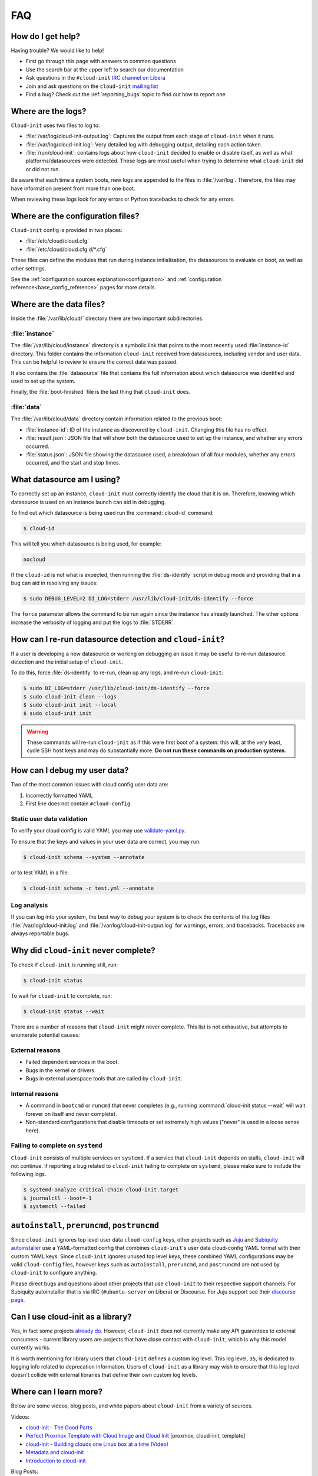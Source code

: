 .. _faq:

FAQ
***

How do I get help?
==================

Having trouble? We would like to help!

- First go through this page with answers to common questions
- Use the search bar at the upper left to search our documentation
- Ask questions in the ``#cloud-init`` `IRC channel on Libera`_
- Join and ask questions on the ``cloud-init`` `mailing list`_
- Find a bug? Check out the :ref:`reporting_bugs` topic to find out how to
  report one

Where are the logs?
===================

``Cloud-init`` uses two files to log to:

- :file:`/var/log/cloud-init-output.log`: Captures the output from each stage
  of ``cloud-init`` when it runs.
- :file:`/var/log/cloud-init.log`: Very detailed log with debugging output,
  detailing each action taken.
- :file:`/run/cloud-init`: contains logs about how ``cloud-init`` decided to
  enable or disable itself, as well as what platforms/datasources were
  detected. These logs are most useful when trying to determine what
  ``cloud-init`` did or did not run.

Be aware that each time a system boots, new logs are appended to the files in
:file:`/var/log`. Therefore, the files may have information present from more
than one boot.

When reviewing these logs look for any errors or Python tracebacks to check
for any errors.

Where are the configuration files?
==================================

``Cloud-init`` config is provided in two places:

- :file:`/etc/cloud/cloud.cfg`
- :file:`/etc/cloud/cloud.cfg.d/*.cfg`

These files can define the modules that run during instance initialisation,
the datasources to evaluate on boot, as well as other settings.

See the :ref:`configuration sources explanation<configuration>` and
:ref:`configuration reference<base_config_reference>` pages for more details.

Where are the data files?
=========================

Inside the :file:`/var/lib/cloud/` directory there are two important
subdirectories:

:file:`instance`
----------------

The :file:`/var/lib/cloud/instance` directory is a symbolic link that points
to the most recently used :file:`instance-id` directory. This folder contains
the information ``cloud-init`` received from datasources, including vendor and
user data. This can be helpful to review to ensure the correct data was passed.

It also contains the :file:`datasource` file that contains the full information
about which datasource was identified and used to set up the system.

Finally, the :file:`boot-finished` file is the last thing that
``cloud-init`` does.

:file:`data`
------------

The :file:`/var/lib/cloud/data` directory contain information related to the
previous boot:

* :file:`instance-id`: ID of the instance as discovered by ``cloud-init``.
  Changing this file has no effect.
* :file:`result.json`: JSON file that will show both the datasource used to
  set up the instance, and whether any errors occurred.
* :file:`status.json`: JSON file showing the datasource used, a breakdown of
  all four modules, whether any errors occurred, and the start and stop times.

What datasource am I using?
===========================

To correctly set up an instance, ``cloud-init`` must correctly identify the
cloud that it is on. Therefore, knowing which datasource is used on an
instance launch can aid in debugging.

To find out which datasource is being used run the :command:`cloud-id` command:

.. code-block:: shell-session

    $ cloud-id

This will tell you which datasource is being used, for example:

.. code-block::

    nocloud

If the ``cloud-id`` is not what is expected, then running the
:file:`ds-identify` script in debug mode and providing that in a bug can aid
in resolving any issues:

.. code-block:: shell-session

    $ sudo DEBUG_LEVEL=2 DI_LOG=stderr /usr/lib/cloud-init/ds-identify --force

The ``force`` parameter allows the command to be run again since the instance
has already launched. The other options increase the verbosity of logging and
put the logs to :file:`STDERR`.

How can I re-run datasource detection and ``cloud-init``?
=========================================================

If a user is developing a new datasource or working on debugging an issue it
may be useful to re-run datasource detection and the initial setup of
``cloud-init``.

To do this, force :file:`ds-identify` to re-run, clean up any logs, and
re-run ``cloud-init``:

.. code-block:: shell-session

   $ sudo DI_LOG=stderr /usr/lib/cloud-init/ds-identify --force
   $ sudo cloud-init clean --logs
   $ sudo cloud-init init --local
   $ sudo cloud-init init

.. warning::

    These commands will re-run ``cloud-init`` as if this were first boot of a
    system: this will, at the very least, cycle SSH host keys and may do
    substantially more. **Do not run these commands on production systems.**

How can I debug my user data?
=============================

Two of the most common issues with cloud config user data are:

1. Incorrectly formatted YAML
2. First line does not contain ``#cloud-config``

Static user data validation
---------------------------

To verify your cloud config is valid YAML you may use `validate-yaml.py`_.

To ensure that the keys and values in your user data are correct, you may run:

.. code-block:: shell-session

    $ cloud-init schema --system --annotate

or to test YAML in a file:

.. code-block:: shell-session

    $ cloud-init schema -c test.yml --annotate

Log analysis
------------

If you can log into your system, the best way to debug your system is to
check the contents of the log files :file:`/var/log/cloud-init.log` and
:file:`/var/log/cloud-init-output.log` for warnings, errors, and
tracebacks. Tracebacks are always reportable bugs.


Why did ``cloud-init`` never complete?
======================================

To check if ``cloud-init`` is running still, run:

.. code-block:: shell-session

        $ cloud-init status

To wait for ``cloud-init`` to complete, run:

.. code-block:: shell-session

        $ cloud-init status --wait

There are a number of reasons that ``cloud-init`` might never complete. This
list is not exhaustive, but attempts to enumerate potential causes:

External reasons
----------------

- Failed dependent services in the boot.
- Bugs in the kernel or drivers.
- Bugs in external userspace tools that are called by ``cloud-init``.

Internal reasons
----------------

- A command in ``bootcmd`` or ``runcmd`` that never completes (e.g., running
  :command:`cloud-init status --wait` will wait forever on itself and never
  complete).
- Non-standard configurations that disable timeouts or set extremely high
  values ("never" is used in a loose sense here).

Failing to complete on ``systemd``
----------------------------------

``Cloud-init`` consists of multiple services on ``systemd``. If a service
that ``cloud-init`` depends on stalls, ``cloud-init`` will not continue.
If reporting a bug related to ``cloud-init`` failing to complete on
``systemd``, please make sure to include the following logs.

.. code-block:: shell-session

        $ systemd-analyze critical-chain cloud-init.target
        $ journalctl --boot=-1
        $ systemctl --failed

``autoinstall``, ``preruncmd``, ``postruncmd``
==============================================

Since ``cloud-init`` ignores top level user data ``cloud-config`` keys, other
projects such as `Juju`_ and `Subiquity autoinstaller`_ use a YAML-formatted
config that combines ``cloud-init``'s user data cloud-config YAML format with
their custom YAML keys. Since ``cloud-init`` ignores unused top level keys,
these combined YAML configurations may be valid ``cloud-config`` files,
however keys such as ``autoinstall``, ``preruncmd``, and ``postruncmd`` are
not used by ``cloud-init`` to configure anything.

Please direct bugs and questions about other projects that use ``cloud-init``
to their respective support channels. For Subiquity autoinstaller that is via
IRC (``#ubuntu-server`` on Libera) or Discourse. For Juju support see their
`discourse page`_.


Can I use cloud-init as a library?
==================================
Yes, in fact some projects `already do`_. However, ``cloud-init`` does not
currently make any API guarantees to external consumers - current library
users are projects that have close contact with ``cloud-init``, which is why
this model currently works.

It is worth mentioning for library users that ``cloud-init`` defines a custom
log level. This log level, ``35``, is dedicated to logging info
related to deprecation information. Users of ``cloud-init`` as a library
may wish to ensure that this log level doesn't collide with external
libraries that define their own custom log levels.

Where can I learn more?
=======================

Below are some videos, blog posts, and white papers about ``cloud-init`` from a
variety of sources.

Videos:

- `cloud-init - The Good Parts`_
- `Perfect Proxmox Template with Cloud Image and Cloud Init`_
  [proxmox, cloud-init, template]
- `cloud-init - Building clouds one Linux box at a time (Video)`_
- `Metadata and cloud-init`_
- `Introduction to cloud-init`_

Blog Posts:

- `cloud-init - The cross-cloud Magic Sauce (PDF)`_
- `cloud-init - Building clouds one Linux box at a time (PDF)`_
- `The beauty of cloud-init`_
- `Cloud-init Getting Started`_ [fedora, libvirt, cloud-init]
- `Build Azure Devops Agents With Linux cloud-init for Dotnet Development`_
  [terraform, azure, devops, docker, dotnet, cloud-init]
- `Cloud-init Getting Started`_ [fedora, libvirt, cloud-init]
- `Setup Neovim cloud-init Completion`_
  [neovim, yaml, Language Server Protocol, jsonschema, cloud-init]

Events:

- `cloud-init Summit 2019`_
- `cloud-init Summit 2018`_
- `cloud-init Summit 2017`_


Whitepapers:

- `Utilising cloud-init on Microsoft Azure (Whitepaper)`_
- `Cloud Instance Initialization with cloud-init (Whitepaper)`_

.. _mailing list: https://launchpad.net/~cloud-init
.. _IRC channel on Libera: https://kiwiirc.com/nextclient/irc.libera.chat/cloud-init
.. _validate-yaml.py: https://github.com/canonical/cloud-init/blob/main/tools/validate-yaml.py
.. _Juju: https://ubuntu.com/blog/topics/juju
.. _discourse page: https://discourse.charmhub.io
.. _already do: https://github.com/canonical/ubuntu-pro-client/blob/9b46480b9e4b88e918bac5ced0d4b8edb3cbbeab/lib/auto_attach.py#L35

.. _cloud-init - The Good Parts: https://www.youtube.com/watch?v=2_m6EUo6VOI
.. _Utilising cloud-init on Microsoft Azure (Whitepaper): https://ubuntu.com/engage/azure-cloud-init-whitepaper
.. _Cloud Instance Initialization with cloud-init (Whitepaper): https://ubuntu.com/blog/cloud-instance-initialisation-with-cloud-init

.. _cloud-init - The cross-cloud Magic Sauce (PDF): https://events.linuxfoundation.org/wp-content/uploads/2017/12/cloud-init-The-cross-cloud-Magic-Sauce-Scott-Moser-Chad-Smith-Canonical.pdf
.. _cloud-init - Building clouds one Linux box at a time (Video): https://www.youtube.com/watch?v=1joQfUZQcPg
.. _cloud-init - Building clouds one Linux box at a time (PDF): https://web.archive.org/web/20181111020605/https://annex.debconf.org/debconf-share/debconf17/slides/164-cloud-init_Building_clouds_one_Linux_box_at_a_time.pdf
.. _Metadata and cloud-init: https://www.youtube.com/watch?v=RHVhIWifVqU
.. _The beauty of cloud-init: https://web.archive.org/web/20180830161317/http://brandon.fuller.name/archives/2011/05/02/06.40.57/
.. _Introduction to cloud-init: http://www.youtube.com/watch?v=-zL3BdbKyGY
.. _Build Azure Devops Agents With Linux cloud-init for Dotnet Development: https://codingsoul.org/2022/04/25/build-azure-devops-agents-with-linux-cloud-init-for-dotnet-development/
.. _Perfect Proxmox Template with Cloud Image and Cloud Init: https://www.youtube.com/watch?v=shiIi38cJe4
.. _Cloud-init Getting Started: https://blog.while-true-do.io/cloud-init-getting-started/
.. _Setup Neovim cloud-init Completion: https://phoenix-labs.xyz/blog/setup-neovim-cloud-init-completion/

.. _cloud-init Summit 2019: https://powersj.io/post/cloud-init-summit19/
.. _cloud-init Summit 2018: https://powersj.io/post/cloud-init-summit18/
.. _cloud-init Summit 2017: https://powersj.io/post/cloud-init-summit17/
.. _Subiquity autoinstaller: https://ubuntu.com/server/docs/install/autoinstall
.. _juju_project: https://discourse.charmhub.io/t/model-config-cloudinit-userdata/512
.. _discourse page: https://discourse.charmhub.io
